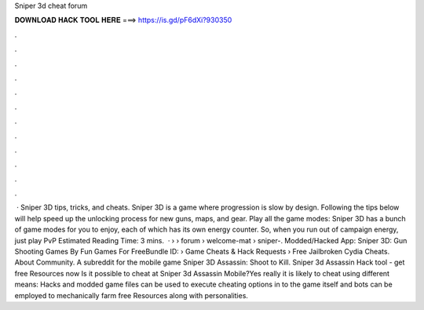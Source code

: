 Sniper 3d cheat forum

𝐃𝐎𝐖𝐍𝐋𝐎𝐀𝐃 𝐇𝐀𝐂𝐊 𝐓𝐎𝐎𝐋 𝐇𝐄𝐑𝐄 ===> https://is.gd/pF6dXi?930350

.

.

.

.

.

.

.

.

.

.

.

.

 · Sniper 3D tips, tricks, and cheats. Sniper 3D is a game where progression is slow by design. Following the tips below will help speed up the unlocking process for new guns, maps, and gear. Play all the game modes: Sniper 3D has a bunch of game modes for you to enjoy, each of which has its own energy counter. So, when you run out of campaign energy, just play PvP Estimated Reading Time: 3 mins.  ·  ›  › forum › welcome-mat › sniper-. Modded/Hacked App: Sniper 3D: Gun Shooting Games By Fun Games For FreeBundle ID:   › Game Cheats & Hack Requests › Free Jailbroken Cydia Cheats. About Community. A subreddit for the mobile game Sniper 3D Assassin: Shoot to Kill. Sniper 3d Assassin Hack tool - get free Resources now Is it possible to cheat at Sniper 3d Assassin Mobile?Yes really it is likely to cheat using different means: Hacks and modded game files can be used to execute cheating options in to the game itself and bots can be employed to mechanically farm free Resources along with personalities.